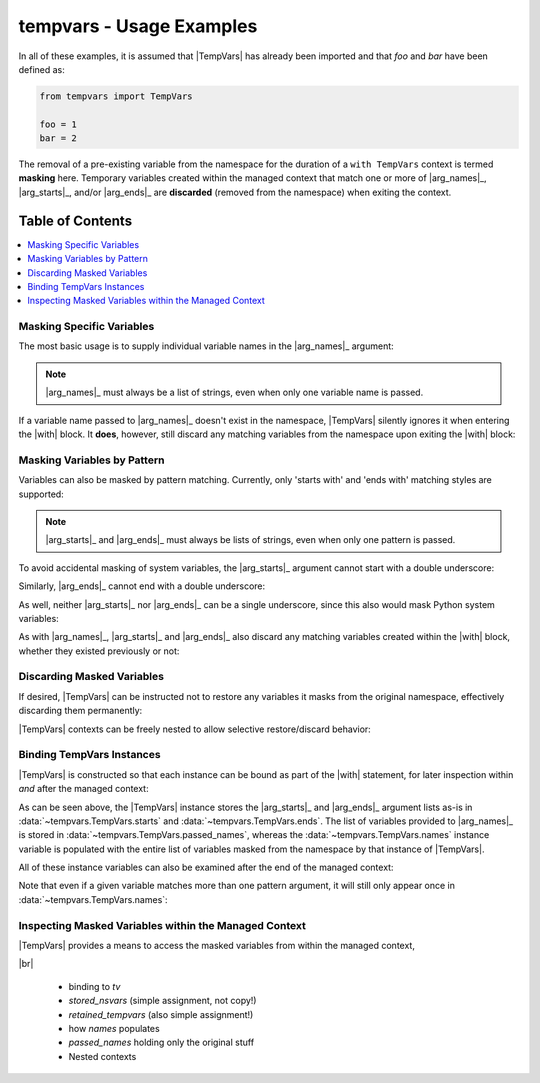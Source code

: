.. Usage info main page for tempvars

tempvars - Usage Examples
=========================

In all of these examples, it is assumed that |TempVars|
has already been imported and that `foo` and `bar` have
been defined as:

.. code:: python

    from tempvars import TempVars

    foo = 1
    bar = 2

The removal of a pre-existing variable from the namespace for the
duration of a ``with TempVars`` context is termed **masking** here.
Temporary variables created within the managed context that match
one or more of |arg_names|_, |arg_starts|_, and/or |arg_ends|_ are
**discarded** (removed from the namespace) when exiting the context.


.. _usage_toc:

Table of Contents
~~~~~~~~~~~~~~~~~

.. contents::
    :local:
    :backlinks: top


Masking Specific Variables
--------------------------

The most basic usage is to supply individual variable names in the
|arg_names|_ argument:

.. doctest:: names_basic

    >>> with TempVars(names=['foo', 'bar']):
    ...     print('foo' in dir())
    ...     print('bar' in dir())
    ...
    False
    False
    >>> print(foo + bar)
    3

.. note::

    |arg_names|_ must always be a list of strings, even when
    only one variable name is passed.

If a variable name passed to |arg_names|_ doesn't exist in the namespace,
|TempVars| silently ignores it when entering the |with| block. It **does**,
however, still discard any matching variables from the namespace upon exiting
the |with| block:

.. doctest:: names_creatednew

    >>> with TempVars(names=['baz']):
    ...     print('foo' in dir())
    ...     print('bar' in dir())
    ...     print(2 * (foo + bar))
    ...     baz = 5
    ...     print(baz)
    ...
    True
    True
    6
    5
    >>> print(2 * (foo + bar))
    6
    >>> 'baz' in dir()
    False

Masking Variables by Pattern
----------------------------

Variables can also be masked by pattern matching. Currently,
only 'starts with' and 'ends with' matching styles are supported:

.. doctest:: starts_ends_basic

    >>> with TempVars(starts=['fo'], ends=['ar']):
    ...     print('foo' in dir())
    ...     print('bar' in dir())
    ...
    False
    False
    >>> print(foo + bar)
    3

.. note::

    |arg_starts|_ and |arg_ends|_ must always be lists of strings, even when
    only one pattern is passed.

To avoid accidental masking of system variables, the |arg_starts|_
argument cannot start with a double underscore:

.. doctest:: starts_no_dunder

    >>> try:
    ...     with TempVars(starts=['__foo']):
    ...         pass
    ... except ValueError:
    ...     print('Argument rejected')
    ...
    Argument rejected

Similarly, |arg_ends|_ cannot end with a double underscore:

.. doctest:: ends_no_dunder

    >>> try:
    ...     with TempVars(ends=['foo__']):
    ...         pass
    ... except ValueError:
    ...     print('Argument rejected')
    ...
    Argument rejected

As well, neither |arg_starts|_ nor |arg_ends|_ can be a single
underscore, since this also would mask Python system
variables:

.. doctest:: starts_ends_not_underscore

    >>> try:
    ...     with TempVars(starts=['_']):
    ...         pass
    ... except ValueError:
    ...     print('Argument rejected')
    ...
    Argument rejected

As with |arg_names|_, |arg_starts|_ and |arg_ends|_ also discard any
matching variables created within the |with| block, whether they existed
previously or not:

.. doctest:: starts_ends_creatednew

    >>> with TempVars(starts=['t_'], ends=['_t']):
    ...     t_foo = 6
    ...     bar_t = 7
    ...     print(t_foo * bar_t)
    ...
    42
    >>> 't_foo' in dir()
    False
    >>> 'bar_t' in dir()
    False


Discarding Masked Variables
---------------------------

If desired, |TempVars| can be instructed not to restore any variables
it masks from the original namespace, effectively discarding them
permanently:

.. doctest:: restore_one_false

    >>> with TempVars(names=['foo', 'bar'], restore=False):
    ...     pass
    ...
    >>> 'foo' in dir()
    False
    >>> 'bar' in dir()
    False

|TempVars| contexts can be freely nested to allow selective
restore/discard behavior:

.. doctest:: restore_mixed_nested

    >>> with TempVars(names=['foo'], restore=False):
    ...     with TempVars(names=['bar']):
    ...         foo = 3
    ...         bar = 5
    ...         print(foo * bar)
    ...     print(foo * bar)
    15
    6
    >>> print(bar)
    2
    >>> 'foo' in dir()
    False


Binding TempVars Instances
--------------------------

|TempVars| is constructed so that each instance can be bound as part
of the |with| statement, for later inspection within *and* after the
managed context:

.. doctest:: basic_binding_demo

    >>> with TempVars(names=['foo'], starts=['baz', 'quux'],
    ...               ends=['ar']) as tv:
    ...     print(tv.starts)
    ...     print(tv.ends)
    ...     print(tv.passed_names)
    ...     print(tv.names)
    ...     print('foo' in dir())
    ...     print('bar' in dir())
    ['baz', 'quux']
    ['ar']
    ['foo']
    ['foo', 'bar']
    False
    False

As can be seen above, the |TempVars| instance stores the |arg_starts|_
and |arg_ends|_ argument lists as-is in
:data:`~tempvars.TempVars.starts` and :data:`~tempvars.TempVars.ends`.
The list of variables provided to |arg_names|_ is stored in
:data:`~tempvars.TempVars.passed_names`, whereas the
:data:`~tempvars.TempVars.names` instance variable is populated with the
entire list of variables masked from the namespace by that instance of
|TempVars|.

All of these instance variables can also be examined after
the end of the managed context:

.. doctest:: examine_instance_vars_after

    >>> with TempVars(names['foo', 'baz'], starts=['ba']) as tv:
    ...     pass
    >>> print(tv.names)
    ['foo', 'bar']
    >>> print(tv.starts)
    ['ba']


Note that even if a given variable matches more than one pattern
argument, it will still only appear once in
:data:`~tempvars.TempVars.names`:

.. doctest:: check_no_dupes_in_names

    >>> with TempVars(names=['foo'], starts=['fo'], ends=['oo']) as tv:
    ...     print(tv.names)
    ['foo']


Inspecting Masked Variables within the Managed Context
------------------------------------------------------

|TempVars| provides a means to access the masked variables from within
the managed context,


|br|


 * binding to `tv`
 * `stored_nsvars` (simple assignment, not copy!)
 * `retained_tempvars` (also simple assignment!)
 * how `names` populates
 * `passed_names` holding only the original stuff
 * Nested contexts
